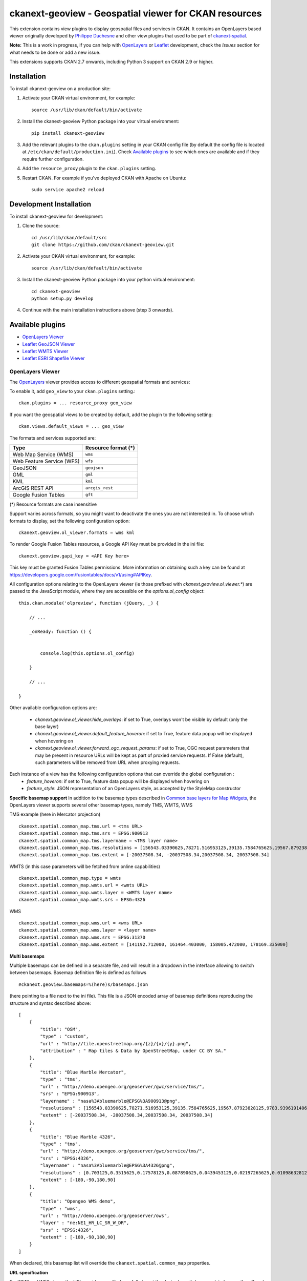 ======================================================
ckanext-geoview - Geospatial viewer for CKAN resources
======================================================



This extension contains view plugins to display geospatial files and services in CKAN.
It contains an OpenLayers based viewer originally developed by `Philippe Duchesne`_ and other view plugins that
used to be part of ckanext-spatial_.

**Note:** This is a work in progress, if you can help with `OpenLayers`_ or `Leaflet`_ development,
check the `Issues` section for what needs to be done or add a new issue.

This extensions supports CKAN 2.7 onwards, including Python 3 support on CKAN 2.9 or higher.

------------
Installation
------------

To install ckanext-geoview on a production site:

1. Activate your CKAN virtual environment, for example::

     source /usr/lib/ckan/default/bin/activate

2. Install the ckanext-geoview Python package into your virtual environment::

     pip install ckanext-geoview

3. Add the relevant plugins to the ``ckan.plugins`` setting in your CKAN
   config file (by default the config file is located at
   ``/etc/ckan/default/production.ini``). Check `Available plugins`_ to see which
   ones are available and if they require further configuration.

4. Add the ``resource_proxy`` plugin to the ``ckan.plugins`` setting.

5. Restart CKAN. For example if you've deployed CKAN with Apache on Ubuntu::

     sudo service apache2 reload

------------------------
Development Installation
------------------------

To install ckanext-geoview for development:

1. Clone the source::

    cd /usr/lib/ckan/default/src
    git clone https://github.com/ckan/ckanext-geoview.git

2. Activate your CKAN virtual environment, for example::

    source /usr/lib/ckan/default/bin/activate

3. Install the ckanext-geoview Python package into your python virtual environment::

    cd ckanext-geoview
    python setup.py develop

4. Continue with the main installation instructions above (step 3 onwards).

-----------------
Available plugins
-----------------

* `OpenLayers Viewer`_
* `Leaflet GeoJSON Viewer`_
* `Leaflet WMTS Viewer`_
* `Leaflet ESRI Shapefile Viewer`_


OpenLayers Viewer
-----------------

.. image:: http://i.imgur.com/wCQm2Uh.jpg

The OpenLayers_ viewer provides access to different geospatial formats and services:

To enable it, add ``geo_view`` to your ``ckan.plugins`` setting.::

    ckan.plugins = ... resource_proxy geo_view

If you want the geospatial views to be created by default, add the plugin to the following setting::


    ckan.views.default_views = ... geo_view

The formats and services supported are:

========================= ===================
Type                      Resource format (*)
========================= ===================
Web Map Service (WMS)     ``wms``
Web Feature Service (WFS) ``wfs``
GeoJSON                   ``geojson``
GML                       ``gml``
KML                       ``kml``
ArcGIS REST API           ``arcgis_rest``
Google Fusion Tables      ``gft``
========================= ===================

(*) Resource formats are case insensitive

Support varies across formats, so you might want to deactivate the ones you are not interested in.
To choose which formats to display, set the following configuration option::

    ckanext.geoview.ol_viewer.formats = wms kml

To render Google Fusion Tables resources, a Google API Key must be provided in the ini file::

    ckanext.geoview.gapi_key = <API Key here>

This key must be granted Fusion Tables permissions. More information on obtaining such a key can be found at https://developers.google.com/fusiontables/docs/v1/using#APIKey.

All configuration options relating to the OpenLayers viewer (ie those prefixed with `ckanext.geoview.ol_viewer.*`)
are passed to the JavaScript module, where they are accessible on the `options.ol_config` object::

    this.ckan.module('olpreview', function (jQuery, _) {

        // ...

        _onReady: function () {


            console.log(this.options.ol_config)

        }

        // ...

    }

Other available configuration options are:

 * `ckanext.geoview.ol_viewer.hide_overlays`: if set to True, overlays won't be visible by default (only the base layer)
 * `ckanext.geoview.ol_viewer.default_feature_hoveron`: if set to True, feature data popup will be displayed when hovering on
 * `ckanext.geoview.ol_viewer.forward_ogc_request_params`: if set to True, OGC request parameters that may be present in
   resource URLs will be kept as part of proxied service requests. If False (default), such parameters will be removed
   from URL when proxying requests.


Each instance of a view has the following configuration options that can override the global configuration :
 * `feature_hoveron`: if set to True, feature data popup will be displayed when hovering on
 * `feature_style`: JSON representation of an OpenLayers style, as accepted by the StyleMap constructor

**Specific basemap support**
In addition to the basemap types described in `Common base layers for Map Widgets`_, the OpenLayers viewer supports several
other basemap types, namely TMS, WMTS, WMS

TMS example (here in Mercator projection) ::

    ckanext.spatial.common_map.tms.url = <tms URL>
    ckanext.spatial.common_map.tms.srs = EPSG:900913
    ckanext.spatial.common_map.tms.layername = <TMS layer name>
    ckanext.spatial.common_map.tms.resolutions = [156543.03390625,78271.516953125,39135.7584765625,19567.87923828125,9783.939619140625,4891.9698095703125,2445.9849047851562,1222.9924523925781,611.4962261962891,305.74811309814453,152.87405654907226,76.43702827453613,38.218514137268066,19.109257068634033,9.554628534317017,4.777314267158508,2.388657133579254,1.194328566789627,0.5971642833948135,0.29858214169740677,0.14929107084870338,0.07464553542435169,0.037322767712175846,0.018661383856087923,0.009330691928043961,0.004665345964021981,0.0023326729820109904,0.0011663364910054952,5.831682455027476E-4,2.915841227513738E-4,1.457920613756869E-4]
    ckanext.spatial.common_map.tms.extent = [-20037508.34, -20037508.34,20037508.34, 20037508.34]


WMTS (in this case parameters will be fetched from online capabilities) ::

    ckanext.spatial.common_map.type = wmts
    ckanext.spatial.common_map.wmts.url = <wmts URL>
    ckanext.spatial.common_map.wmts.layer = <WMTS layer name>
    ckanext.spatial.common_map.wmts.srs = EPSG:4326

WMS ::

    ckanext.spatial.common_map.wms.url = <wms URL>
    ckanext.spatial.common_map.wms.layer = <layer name>
    ckanext.spatial.common_map.wms.srs = EPSG:31370
    ckanext.spatial.common_map.wms.extent = [141192.712000, 161464.403000, 158005.472000, 178169.335000]

**Multi basemaps**

Multiple basemaps can be defined in a separate file, and will result in a dropdown in the interface
allowing to switch between basemaps.
Basemap definition file is defined as follows ::

    #ckanext.geoview.basemaps=%(here)s/basemaps.json

(here pointing to a file next to the ini file).
This file is a JSON encoded array of basemap definitions reproducing the structure and syntax described above::

    [
        {
            "title": "OSM",
            "type" : "custom",
            "url" : "http://tile.openstreetmap.org/{z}/{x}/{y}.png",
            "attribution" : " Map tiles & Data by OpenStreetMap, under CC BY SA."
        },
        {
            "title": "Blue Marble Mercator",
            "type" : "tms",
            "url" : "http://demo.opengeo.org/geoserver/gwc/service/tms/",
            "srs" : "EPSG:900913",
            "layername" : "nasa%3Abluemarble@EPSG%3A900913@png",
            "resolutions" : [156543.03390625,78271.516953125,39135.7584765625,19567.87923828125,9783.939619140625,4891.9698095703125,2445.9849047851562,1222.9924523925781,611.4962261962891,305.74811309814453,152.87405654907226,76.43702827453613,38.218514137268066,19.109257068634033,9.554628534317017,4.777314267158508,2.388657133579254,1.194328566789627,0.5971642833948135,0.29858214169740677,0.14929107084870338,0.07464553542435169,0.037322767712175846,0.018661383856087923,0.009330691928043961,0.004665345964021981,0.0023326729820109904,0.0011663364910054952,5.831682455027476E-4,2.915841227513738E-4,1.457920613756869E-4],
            "extent" : [-20037508.34, -20037508.34,20037508.34, 20037508.34]
        },
        {
            "title": "Blue Marble 4326",
            "type" : "tms",
            "url" : "http://demo.opengeo.org/geoserver/gwc/service/tms/",
            "srs" : "EPSG:4326",
            "layername" : "nasa%3Abluemarble@EPSG%3A4326@png",
            "resolutions" : [0.703125,0.3515625,0.17578125,0.087890625,0.0439453125,0.02197265625,0.010986328125,0.0054931640625,0.00274658203125,0.001373291015625,6.866455078125E-4,3.4332275390625E-4,1.71661376953125E-4,8.58306884765625E-5,4.291534423828125E-5,2.1457672119140625E-5,1.0728836059570312E-5,5.364418029785156E-6,2.682209014892578E-6,1.341104507446289E-6,6.705522537231445E-7,3.3527612686157227E-7],
            "extent" : [-180,-90,180,90]
        },
        {
            "title": "Opengeo WMS demo",
            "type" : "wms",
            "url" : "http://demo.opengeo.org/geoserver/ows",
            "layer" : "ne:NE1_HR_LC_SR_W_DR",
            "srs" : "EPSG:4326",
            "extent" : [-180,-90,180,90]
        }
    ]

When declared, this basemap list will override the ``ckanext.spatial.common_map`` properties.

**URL specification**

For WMS and WFS views, the URL must be specified carefully to get the desired result. In general, to browse the offered layers or features of a WMS or WFS endpoint, just specify the endpoint in the URL field of the resource, e.g.:

https://neo.sci.gsfc.nasa.gov/wms/wms

or 

http://giswebservices.massgis.state.ma.us/geoserver/wfs

You can request individual layers/features using the "#" sign, e.g.:

https://neo.sci.gsfc.nasa.gov/wms/wms#MOD14A1_M_FIRE

or

http://giswebservices.massgis.state.ma.us/geoserver/wfs#GISDATA.MINLL1_ARC

N.B. For WFS this is the feature name without the qualifier, e.g. GISDATA.MINLL1_ARC and not massgis:GISDATA.MINLL1_ARC in the example above.

Leaflet GeoJSON Viewer
----------------------

**Note**: This plugin used to be part of ckanext-spatial_.

.. image:: http://i.imgur.com/4w9du2T.png

The Leaflet_ GeoJSON_ viewer will render GeoJSON files on a map and add a popup showing the features properties, for those resources that have a ``geojson`` format.

To enable it, add ``geojson_view`` to your ``ckan.plugins`` setting.::

    ckan.plugins = ... resource_proxy geojson_view

If you want the views to be created by default on all GeoJSON files, add the plugin to the following setting::


    ckan.views.default_views = ... geojson_view

You can use the ``ckanext.geoview.geojson.max_file_size`` configuration option to define the maximum file size (in bytes) that will be rendered in the map widget. Default is 25 Mb.
Note that this relies on the resource ``size`` field being set (ie it will only work with uploaded files, not linked externally).




Leaflet WMTS Viewer
----------------------

.. image:: http://i.imgur.com/MderhVH.png

The Leaflet_ WMTS viewer will render WMTS (Web Map Tile Service) layers on a map for those resources that have a ``wmts`` format.

To enable it, add ``wmts_view`` to your ``ckan.plugins`` setting.::

    ckan.plugins = ... resource_proxy wmts_view

If you want the views to be created by default on all WMTS resources, add the plugin to the following setting::


    ckan.views.default_views = ... wmts_view


Leaflet ESRI Shapefile Viewer
-----------------------------

.. image:: http://i.imgur.com/JDIRgPy.png

The Leaflet_ Shapefile_ viewer will render ESRI Shapfiles (A ZIP archive contains the .shp, .shx, .dbf, and .prj files) on a map and add a popup showing the features properties, for those resources that have a ``shp`` format.

To enable it, add ``shp_view`` to your ``ckan.plugins`` setting.::

    ckan.plugins = ... resource_proxy shp_view

If you want the views to be created by default on all Shapefiles, add the plugin to the following setting::


    ckan.views.default_views = ... shp_view

The projection information (EPSG code, e.g., 4326 and 3857) will be loaded if there is a .prj file provided. You can also add a new field named 'resource_crs' in your custom resource fields or the following configuration option (The loading order is: .prj file, 'resource_crs' field, option and EPSG:4326/WGS84)::

    ckanext.geoview.shp_viewer.srid = 4326

The encoding of the shapefile can be defined by a custom resource field named 'encoding' in the metadata of the dataset or the following configuration option (The loading order is: 'encoding' field, option and UTF-8)::

    ckanext.geoview.shp_viewer.encoding = UTF-8


----------------------------------
Common base layers for Map Widgets
----------------------------------

The geospatial view plugins support the same base map configurations than the ckanext-spatial `widgets`_.

Check the following page to learn how to choose a different base map layer:

http://docs.ckan.org/projects/ckanext-spatial/en/latest/map-widgets.html

.. image:: http://i.imgur.com/cdiIjkU.png


.. _widgets: http://docs.ckan.org/projects/ckanext-spatial/en/latest/spatial-search.html#spatial-search-widget

> [!WARNING]  
> As of July 2024 the common map configuration is not working with the OpenLayers viewer. Pull requests are welcome to address the issue

-------------------------
Updating the JS libraries
-------------------------

To update a JS library to a new version:

1. Update the version number in ``package.json``
2. Run ``npm install``
3. Run ``npm run update-libs``

The following libraries are managed manually as they don't have npm packages:

* ol-helpers
* shp2geojson


-----------------------------------
Registering ckanext-geoview on pypi
-----------------------------------

ckanext-geoview should be availabe on PyPI as
https://pypi.python.org/pypi/ckanext-geoview. If that link doesn't work, then
you can register the project on PyPI for the first time by following these
steps:

1. Create a source distribution of the project::

     python setup.py sdist

2. Register the project::

     python setup.py register

3. Upload the source distribution to PyPI::

     python setup.py sdist upload

4. Tag the first release of the project on GitHub with the version number from
   the ``setup.py`` file. For example if the version number in ``setup.py`` is
   0.0.1 then do::

       git tag 0.0.1
       git push --tags


------------------------------------------
Releasing a new version of ckanext-geoview
------------------------------------------

ckanext-geoview is availabe on PyPI as https://pypi.python.org/pypi/ckanext-geoview.
To publish a new version to PyPI follow these steps:

1. Update the version number in the ``setup.py`` file.
   See `PEP 440 <http://legacy.python.org/dev/peps/pep-0440/#public-version-identifiers>`_
   for how to choose version numbers.

2. Create a source distribution of the new version::

     python setup.py sdist

3. Upload the source distribution to PyPI::

     python setup.py sdist upload

4. Tag the new release of the project on GitHub with the version number from
   the ``setup.py`` file. For example if the version number in ``setup.py`` is
   0.0.2 then do::

       git tag 0.0.2
       git push --tags

.. _Philippe Duchesne: https://github.com/pduchesne
.. _OpenLayers: http://openlayers.org
.. _Leaflet: http://leafletjs.com/
.. _GeoJSON: http://geojson.org/
.. _Shapefile: https://en.wikipedia.org/wiki/Shapefile
.. _ckanext-spatial: https://github.com/ckan/ckanext-spatial
